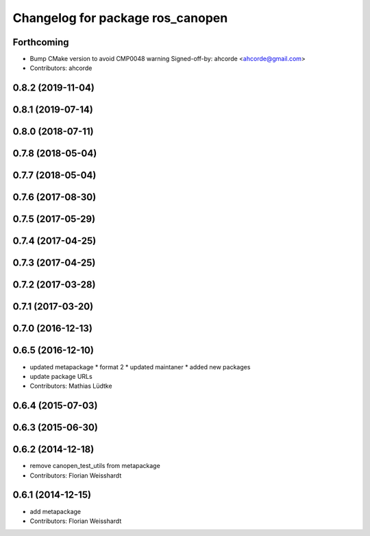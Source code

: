 ^^^^^^^^^^^^^^^^^^^^^^^^^^^^^^^^^
Changelog for package ros_canopen
^^^^^^^^^^^^^^^^^^^^^^^^^^^^^^^^^

Forthcoming
-----------
* Bump CMake version to avoid CMP0048 warning
  Signed-off-by: ahcorde <ahcorde@gmail.com>
* Contributors: ahcorde

0.8.2 (2019-11-04)
------------------

0.8.1 (2019-07-14)
------------------

0.8.0 (2018-07-11)
------------------

0.7.8 (2018-05-04)
------------------

0.7.7 (2018-05-04)
------------------

0.7.6 (2017-08-30)
------------------

0.7.5 (2017-05-29)
------------------

0.7.4 (2017-04-25)
------------------

0.7.3 (2017-04-25)
------------------

0.7.2 (2017-03-28)
------------------

0.7.1 (2017-03-20)
------------------

0.7.0 (2016-12-13)
------------------

0.6.5 (2016-12-10)
------------------
* updated metapackage
  * format 2
  * updated maintaner
  * added new packages
* update package URLs
* Contributors: Mathias Lüdtke

0.6.4 (2015-07-03)
------------------

0.6.3 (2015-06-30)
------------------

0.6.2 (2014-12-18)
------------------
* remove canopen_test_utils from metapackage
* Contributors: Florian Weisshardt

0.6.1 (2014-12-15)
------------------
* add metapackage
* Contributors: Florian Weisshardt
